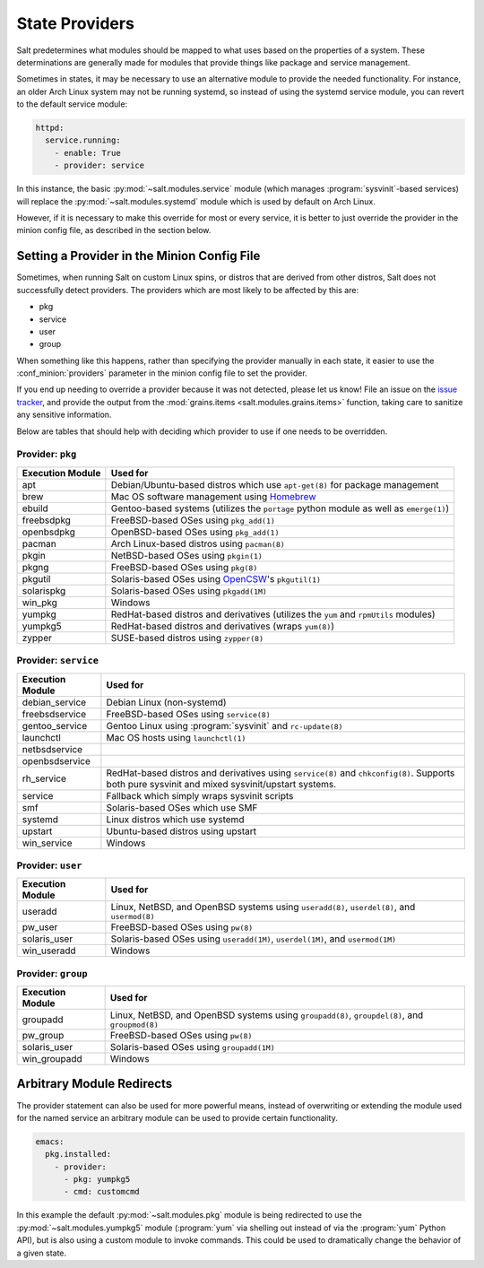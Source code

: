 ===============
State Providers
===============

.. versionadded:: 0.9.8

Salt predetermines what modules should be mapped to what uses based on the
properties of a system. These determinations are generally made for modules
that provide things like package and service management.

Sometimes in states, it may be necessary to use an alternative module to
provide the needed functionality. For instance, an older Arch Linux system may
not be running systemd, so instead of using the systemd service module, you can
revert to the default service module:

.. code-block:: yaml

    httpd:
      service.running:
        - enable: True
        - provider: service

In this instance, the basic :py:mod:`~salt.modules.service` module (which
manages :program:`sysvinit`-based services) will replace the
:py:mod:`~salt.modules.systemd` module which is used by default on Arch Linux.

However, if it is necessary to make this override for most or every service,
it is better to just override the provider in the minion config file, as
described in the section below.

Setting a Provider in the Minion Config File
============================================

.. _`issue tracker`: https://github.com/saltstack/salt/issues

Sometimes, when running Salt on custom Linux spins, or distros that are derived
from other distros, Salt does not successfully detect providers. The providers
which are most likely to be affected by this are:

- pkg
- service
- user
- group

When something like this happens, rather than specifying the provider manually
in each state, it easier to use the :conf_minion:`providers` parameter in the
minion config file to set the provider.

If you end up needing to override a provider because it was not detected,
please let us know! File an issue on the `issue tracker`_, and provide the
output from the :mod:`grains.items <salt.modules.grains.items>` function,
taking care to sanitize any sensitive information.

Below are tables that should help with deciding which provider to use if one
needs to be overridden.


Provider: ``pkg``
*****************

======================= =======================================================
Execution Module        Used for
======================= =======================================================
apt                     Debian/Ubuntu-based distros which use ``apt-get(8)``
                        for package management
brew                    Mac OS software management using `Homebrew`_
ebuild                  Gentoo-based systems (utilizes the ``portage`` python
                        module as well as ``emerge(1)``)
freebsdpkg              FreeBSD-based OSes using ``pkg_add(1)``
openbsdpkg              OpenBSD-based OSes using ``pkg_add(1)``
pacman                  Arch Linux-based distros using ``pacman(8)``
pkgin                   NetBSD-based OSes using ``pkgin(1)``
pkgng                   FreeBSD-based OSes using ``pkg(8)``
pkgutil                 Solaris-based OSes using `OpenCSW`_'s ``pkgutil(1)``
solarispkg              Solaris-based OSes using ``pkgadd(1M)``
win_pkg                 Windows
yumpkg                  RedHat-based distros and derivatives (utilizes the
                        ``yum`` and ``rpmUtils`` modules)
yumpkg5                 RedHat-based distros and derivatives (wraps ``yum(8)``)
zypper                  SUSE-based distros using ``zypper(8)``
======================= =======================================================

.. _Homebrew: http://brew.sh/
.. _OpenCSW: http://www.opencsw.org/


Provider: ``service``
*********************

======================= =======================================================
Execution Module        Used for
======================= =======================================================
debian_service          Debian Linux (non-systemd)
freebsdservice          FreeBSD-based OSes using ``service(8)``
gentoo_service          Gentoo Linux using :program:`sysvinit` and
                        ``rc-update(8)``
launchctl               Mac OS hosts using ``launchctl(1)``
netbsdservice           
openbsdservice          
rh_service              RedHat-based distros and derivatives using
                        ``service(8)`` and ``chkconfig(8)``. Supports both
                        pure sysvinit and mixed sysvinit/upstart systems.
service                 Fallback which simply wraps sysvinit scripts
smf                     Solaris-based OSes which use SMF
systemd                 Linux distros which use systemd
upstart                 Ubuntu-based distros using upstart
win_service             Windows
======================= =======================================================


Provider: ``user``
******************

======================= =======================================================
Execution Module        Used for
======================= =======================================================
useradd                 Linux, NetBSD, and OpenBSD systems using
                        ``useradd(8)``, ``userdel(8)``, and ``usermod(8)``
pw_user                 FreeBSD-based OSes using ``pw(8)``
solaris_user            Solaris-based OSes using ``useradd(1M)``,
                        ``userdel(1M)``, and ``usermod(1M)``
win_useradd             Windows
======================= =======================================================


Provider: ``group``
*******************

======================= =======================================================
Execution Module        Used for
======================= =======================================================
groupadd                Linux, NetBSD, and OpenBSD systems using
                        ``groupadd(8)``, ``groupdel(8)``, and ``groupmod(8)``
pw_group                FreeBSD-based OSes using ``pw(8)``
solaris_user            Solaris-based OSes using ``groupadd(1M)``
win_groupadd            Windows
======================= =======================================================


Arbitrary Module Redirects
==========================

The provider statement can also be used for more powerful means, instead of
overwriting or extending the module used for the named service an arbitrary
module can be used to provide certain functionality.

.. code-block:: yaml

    emacs:
      pkg.installed:
        - provider:
          - pkg: yumpkg5
          - cmd: customcmd

In this example the default :py:mod:`~salt.modules.pkg` module is being
redirected to use the :py:mod:`~salt.modules.yumpkg5` module (:program:`yum`
via shelling out instead of via the :program:`yum` Python API), but is also
using a custom module to invoke commands. This could be used to dramatically
change the behavior of a given state.
